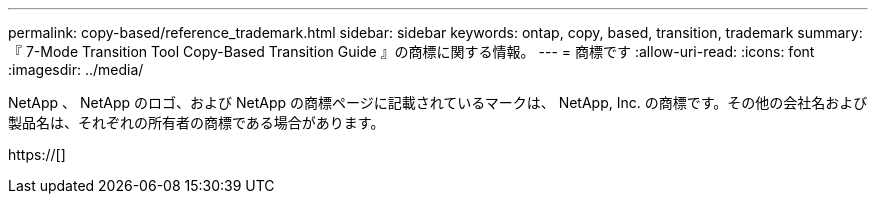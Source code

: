 ---
permalink: copy-based/reference_trademark.html 
sidebar: sidebar 
keywords: ontap, copy, based, transition, trademark 
summary: 『 7-Mode Transition Tool Copy-Based Transition Guide 』の商標に関する情報。 
---
= 商標です
:allow-uri-read: 
:icons: font
:imagesdir: ../media/


NetApp 、 NetApp のロゴ、および NetApp の商標ページに記載されているマークは、 NetApp, Inc. の商標です。その他の会社名および製品名は、それぞれの所有者の商標である場合があります。

https://[]
